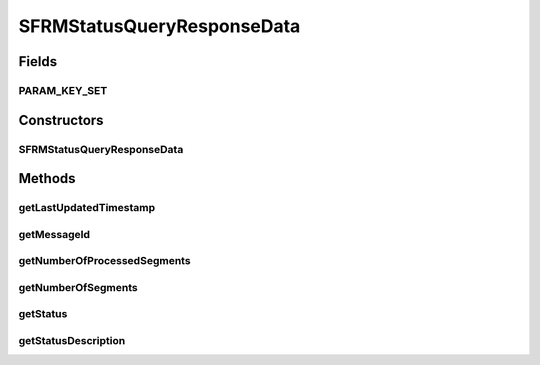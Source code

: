 .. java:import:: java.sql Timestamp

SFRMStatusQueryResponseData
===========================

.. java:package:: hk.hku.cecid.corvus.ws.data
   :noindex:

.. java:type:: public class SFRMStatusQueryResponseData extends KVPairData

   The \ ``SFRMStatusQueryResponseData``\  is the data structure representing the response data set for SFRM Message Status Query serivce. This is the sample WSDL response for the SFRM status query WS request.

   .. parsed-literal::

      <messageInfo>
      <status> The current status of message </status>
      <statusDescription> The current status description of message </statusDescription>
      <numberOfSegments> Maximum number of segments </numberOfSegments>
      <numberOfProcessedSegments> Number of processed segments </numberOfProcessedSegments>
      <lastUpdatedTime>  The last updated timestamp  </lastUpdatedTime>
      </messageInfo>

   Creation Date: 10/5/2007

   :author: Twinsen Tsang

Fields
------
PARAM_KEY_SET
^^^^^^^^^^^^^

.. java:field:: public static final String[] PARAM_KEY_SET
   :outertype: SFRMStatusQueryResponseData

   This is the key set for XML serialization / de-serialization.

Constructors
------------
SFRMStatusQueryResponseData
^^^^^^^^^^^^^^^^^^^^^^^^^^^

.. java:constructor:: public SFRMStatusQueryResponseData()
   :outertype: SFRMStatusQueryResponseData

   Default Constructor.

Methods
-------
getLastUpdatedTimestamp
^^^^^^^^^^^^^^^^^^^^^^^

.. java:method:: public Timestamp getLastUpdatedTimestamp()
   :outertype: SFRMStatusQueryResponseData

   The last updated timestamp define the last time that the SFRM message was being processing. (last activity time).

   :return: the last active time for thie SFRM Message.

getMessageId
^^^^^^^^^^^^

.. java:method:: public String getMessageId()
   :outertype: SFRMStatusQueryResponseData

   :return: the message ID of the SFRM message being queried.

getNumberOfProcessedSegments
^^^^^^^^^^^^^^^^^^^^^^^^^^^^

.. java:method:: public int getNumberOfProcessedSegments()
   :outertype: SFRMStatusQueryResponseData

   :return: the number of processed segments for this SFRM Message.

getNumberOfSegments
^^^^^^^^^^^^^^^^^^^

.. java:method:: public int getNumberOfSegments()
   :outertype: SFRMStatusQueryResponseData

   :return: the number of segments for this SFRM Message.

getStatus
^^^^^^^^^

.. java:method:: public String getStatus()
   :outertype: SFRMStatusQueryResponseData

   :return: the current status of SFRM Message.

getStatusDescription
^^^^^^^^^^^^^^^^^^^^

.. java:method:: public String getStatusDescription()
   :outertype: SFRMStatusQueryResponseData

   :return: the current status description of SFRM Message.

